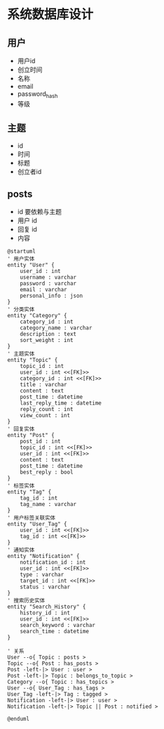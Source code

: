 
* 系统数据库设计

** 用户
- 用户id
- 创立时间
- 名称
- email
- password_hash
- 等级
** 主题
- id
- 时间
- 标题
- 创立者id

** posts
- id 要依赖与主题
- 用户 id
- 回复 id
- 内容



#+begin_src plantuml :file bin/uml1.png
@startuml
' 用户实体
entity "User" {
    user_id : int
    username : varchar
    password : varchar
    email : varchar
    personal_info : json
}
' 分类实体
entity "Category" {
    category_id : int
    category_name : varchar
    description : text
    sort_weight : int
}
' 主题实体
entity "Topic" {
    topic_id : int
    user_id : int <<[FK]>>
    category_id : int <<[FK]>>
    title : varchar
    content : text
    post_time : datetime
    last_reply_time : datetime
    reply_count : int
    view_count : int
}
' 回复实体
entity "Post" {
    post_id : int
    topic_id : int <<[FK]>>
    user_id : int <<[FK]>>
    content : text
    post_time : datetime
    best_reply : bool
}
' 标签实体
entity "Tag" {
    tag_id : int
    tag_name : varchar
}
' 用户标签关联实体
entity "User_Tag" {
    user_id : int <<[FK]>>
    tag_id : int <<[FK]>>
}
' 通知实体
entity "Notification" {
    notification_id : int
    user_id : int <<[FK]>>
    type : varchar
    target_id : int <<[FK]>>
    status : varchar
}
' 搜索历史实体
entity "Search_History" {
    history_id : int
    user_id : int <<[FK]>>
    search_keyword : varchar
    search_time : datetime
}

' 关系
User --o{ Topic : posts >
Topic --o{ Post : has_posts >
Post -left-|> User : user >
Post -left-|> Topic : belongs_to_topic >
Category --o{ Topic : has_topics >
User --o{ User_Tag : has_tags >
User_Tag -left-|> Tag : tagged >
Notification -left-|> User : user >
Notification -left-|> Topic || Post : notified >

@enduml

#+end_src

#+RESULTS:
[[file:bin/uml1.png]]
